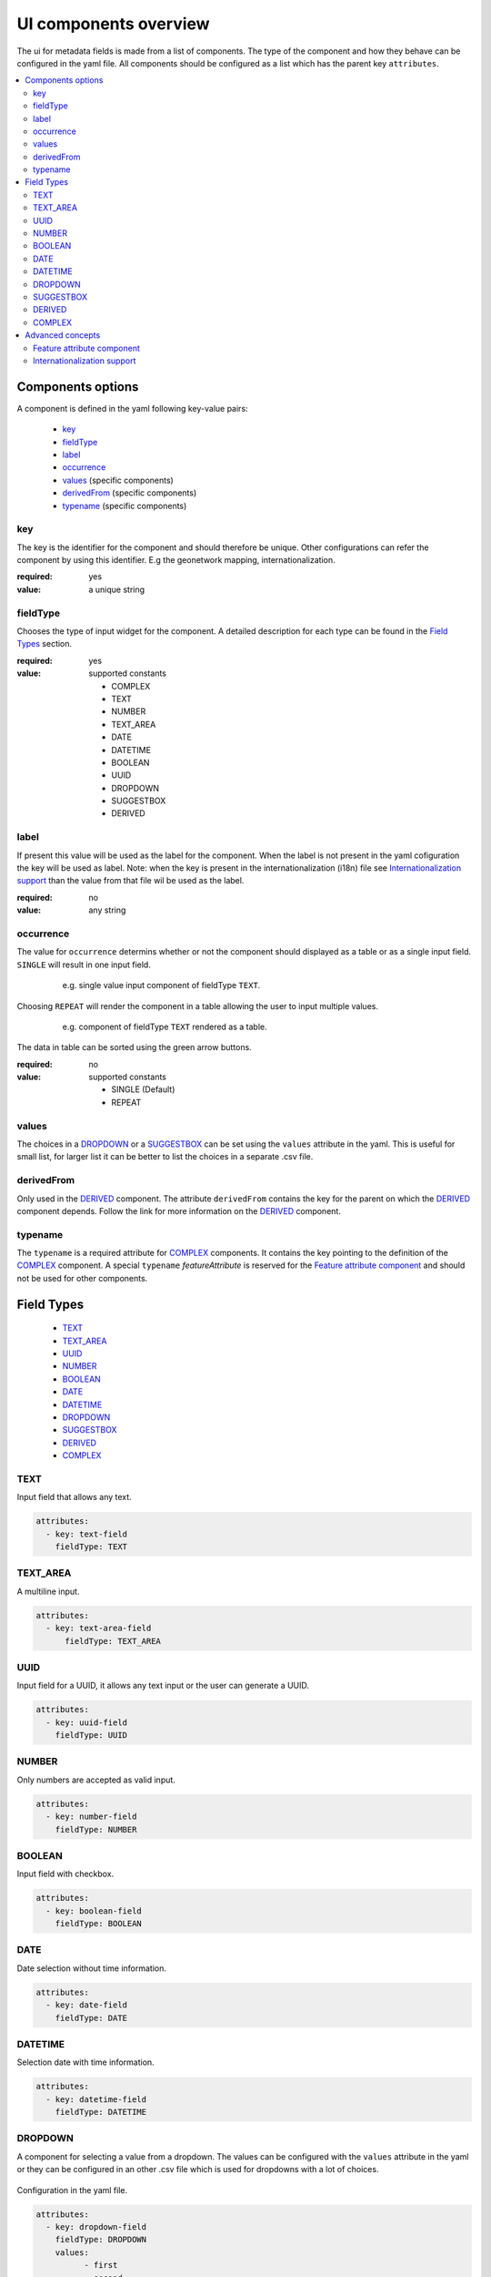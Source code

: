 .. _community_metadata_uiconfiguration:

UI components overview
======================
The ui for metadata fields is made from a list of components.
The type of the component and how they behave can be configured in the yaml file.
All components should be configured as a list which has the parent key ``attributes``.

.. contents:: :local:
    :depth: 2

Components options
------------------
A component is defined in the yaml following key-value pairs:

    - `key`_
    - `fieldType`_
    - `label`_
    - `occurrence`_
    - `values`_  (specific components)
    - `derivedFrom`_  (specific components)
    - `typename`_  (specific components)


key
^^^

The key is the identifier for the component and should therefore be unique.
Other configurations can refer the component by using this identifier. E.g the geonetwork mapping, internationalization.

:required:
    yes
:value:
    a unique string

    

fieldType
^^^^^^^^^

Chooses the type of input widget for the component.
A detailed description for each type can be found in the `Field Types`_ section.

:required:
    yes
:value: supported constants

        - COMPLEX
        - TEXT
        - NUMBER
        - TEXT_AREA
        - DATE
        - DATETIME
        - BOOLEAN
        - UUID
        - DROPDOWN
        - SUGGESTBOX
        - DERIVED
    


label
^^^^^

If present this value will be used as the label for the component.
When the label is not present in the yaml cofiguration the key will be used as label. 
Note: when the key is present in the internationalization (i18n) file see `Internationalization support`_  than the value from that file wil be used as the label.

:required:
    no
:value:
    any string
    


occurrence
^^^^^^^^^^

The value for ``occurrence`` determins whether or not the component should displayed as a table or as a single input field.
``SINGLE`` will result in one input field.

    .. figure:: images/single-value.png

        e.g. single value input component of fieldType ``TEXT``.

Choosing ``REPEAT`` will render the component in a table allowing the user to input multiple values.

    .. figure:: images/repeat.png

        e.g. component of fieldType ``TEXT`` rendered as a table.

The data in table can be sorted using the green arrow buttons.


:required:
        no
:value: supported constants

        - SINGLE (Default)
        - REPEAT


values
^^^^^^
The choices in a `DROPDOWN`_ or a `SUGGESTBOX`_ can be set using the ``values``  attribute in the yaml. 
This is useful for small list, for larger list it can be better to list the choices in a separate .csv file.

derivedFrom
^^^^^^^^^^^
Only used in the `DERIVED`_ component. The attribute ``derivedFrom`` contains the key for the parent on which the `DERIVED`_ component depends.
Follow the link for more information on the `DERIVED`_ component.

typename
^^^^^^^^
The ``typename`` is a required attribute for `COMPLEX`_ components. It contains the key pointing to the definition of the `COMPLEX`_ component.
A special ``typename`` `featureAttribute` is reserved for the `Feature attribute component`_  and should not be used for other components.

Field Types
-----------

        - `TEXT`_
        - `TEXT_AREA`_
        - `UUID`_
        - `NUMBER`_
        - `BOOLEAN`_
        - `DATE`_
        - `DATETIME`_
        - `DROPDOWN`_
        - `SUGGESTBOX`_
        - `DERIVED`_
        - `COMPLEX`_

TEXT
^^^^
Input field that allows any text.

 .. figure:: images/fieldtext.png



.. code:: YAML

  attributes:
    - key: text-field
      fieldType: TEXT

TEXT_AREA
^^^^^^^^^
A multiline input.

 .. figure:: images/fieldtextarea.png



.. code:: YAML

  attributes:
    - key: text-area-field
        fieldType: TEXT_AREA

UUID
^^^^
Input field for a UUID, it allows any text input or the user can generate a UUID.

 .. figure:: images/fielduuid.png



.. code:: YAML

  attributes:
    - key: uuid-field
      fieldType: UUID

NUMBER
^^^^^^
Only numbers are accepted as valid input.

 .. figure:: images/fieldnumber.png



.. code:: YAML

  attributes:
    - key: number-field
      fieldType: NUMBER

BOOLEAN
^^^^^^^
Input field with checkbox.

 .. figure:: images/fieldboolean.png



.. code:: YAML

  attributes:
    - key: boolean-field
      fieldType: BOOLEAN

DATE
^^^^

Date selection without time information.

 .. figure:: images/fielddate.png



.. code:: YAML

  attributes:
    - key: date-field
      fieldType: DATE


DATETIME
^^^^^^^^

Selection date with time information.

 .. figure:: images/fielddatetime.png



.. code:: YAML

  attributes:
    - key: datetime-field
      fieldType: DATETIME

DROPDOWN
^^^^^^^^
A component for selecting a value from a dropdown. 
The values can be configured with the ``values`` attribute in the yaml or they can be configured in an other .csv file which is used for dropdowns with a lot of choices.


 .. figure:: images/fielddropdown.png


Configuration in the yaml file.

.. code:: YAML

  attributes:
    - key: dropdown-field
      fieldType: DROPDOWN
      values:
            - first
            - second
            - third

To configure the values in a separate file add a yaml key ``csvImports`` on the same level as ``attributes`` and add the list of CSV files under this key.
The first line in each CSV file should contain the key of the dropdown component for which you want to add the choices.

``metadata-ui.yaml``

.. code:: YAML

  attributes:
    - key: dropdown-field
      fieldType: DROPDOWN
   csvImports:
    - dropdowncontent.csv   
        
``dropdowncontent.csv``

.. code::

    dropdown-field
    first
    second
    third

SUGGESTBOX
^^^^^^^^^^
A component for selecting a value from a suggestbox. Suggestions will be given for the values where the input matches the beginning of the possible values.
The values can be put in a separate CSV file in the same way as for the DROPDOWN component.

.. figure:: images/fieldsuggest.png

.. code:: YAML

  attributes:
    - key: suggestbox-field
      fieldType: SUGGESTBOX
      values:
            - first
            - second
            - third

DERIVED
^^^^^^^
A derived field is a hidden field whose value depends on an other component. The yaml key ``derivedFrom`` should contain the key of the component it depends on.
When a value is selected in the parent component a matching value for the derived component is searched in csv file or the value with the same index is picked from the values list.


The CSV file should have at least two columns and start wiht the key of the parent component in the first column followed by the values for the parent component, the other columns should contain the key of the derived component in the first row followed by the matching values.

Example derived field with config in a CSV file:

.. figure:: images/fielddireved.png

``metadata-ui.yaml``

.. code:: YAML

  attributes:
    - key: derived-parent-field
      fieldType: DROPDOWN
    - key: hidden-field
      fieldType: DERIVED
      derivedFrom: derived-parent-field
  csvImports:
    - derived-mapping.csv

``derivedmapping.csv``

.. code::

    derived-parent-field;hidden-field
    parent-value01;hidden-value01
    parent-value02;hidden-value02
    parent-value03;hidden-value03
  
Example derived field with values lists:

``metadata-ui.yaml``

.. code:: YAML

  attributes:
    - key: derived-parent-field
      fieldType: DROPDOWN
      values:
          - parent-value01
          - parent-value02
          - parent-value03
    - key: hidden-field
      fieldType: DERIVED
      derivedFrom: derived-parent-field
      values:
          - hidden-value01
          - hidden-value02
          - hidden-value03

COMPLEX
^^^^^^^
A complex component is composed of multiple other components.  The yaml key ``typename`` is added to the component configuration.
On the root level the yaml key ``types`` indicates the beginning of all complex type definition.
A type definition should contain the ``typename`` followed by the key ``attributes`` which contains the configuration for the subcomponents.

.. figure:: images/fieldcomplex.png

.. code:: YAML

  attributes:
    - key: complex-type
      fieldType: COMPLEX
      typename: complex-component
  
  types:
     - typename: complex-component
       attributes:
            - key: object-text
              fieldType: TEXT
            - key: object-numer
              fieldType: NUMBER

Advanced concepts
-----------------

Feature attribute component
^^^^^^^^^^^^^^^^^^^^^^^^^^^^^^^
To create a feature catalog a complex structure is needed to describe the all the attributes. A dedicated feature attribute component is provided to handle this. Making a COMPLEX_ type with the ``fieldType``  `featureAttribute` will create the feature attribute component.

In the example the featureCatalog object has two attributes. A unique identifier of the type UUID_ and the feature attribute component.

.. figure:: images/fa01.png

    e.g. Empty Feature attribute component

.. code:: YAML

  - typename: featureCatalog
    attributes:
        - label: Unique identifier
          key: feature-catalog-identifier
          fieldType: UUID
        - label: Feature attribute
          key: feature-attribute
          fieldType: COMPLEX
          typename: featureAttribute
          occurrence: REPEAT


The ``Generate`` action will check the database metadata for that layer and generate a feature type for each column in the table.

.. figure:: images/fa02.png

    e.g. Feature attribute with generate feature types

Whitin each feature type there is another ``Generate`` action that will generate the domain.

.. figure:: images/fa03.png

    e.g. Feature attribute with generate domain

Internationalization support
^^^^^^^^^^^^^^^^^^^^^^^^^^^^
All metadata field labels that appear in the :guilabel:`Metadata fields` can be internationalized.
This is performed by creating an internationalization (i18n) file named metadata.properties.
Create an entry for each key in the gui configuration following this pattern:  `PREFIX.attribute-key`

e.g.


``metadata.properties``

.. code::

  metadata.generated.form.metadata-identifier=Unique identifier for the metadata


``metadata_nl.properties``

.. code::

  metadata.generated.form.metadata-identifier=Metadata identificator